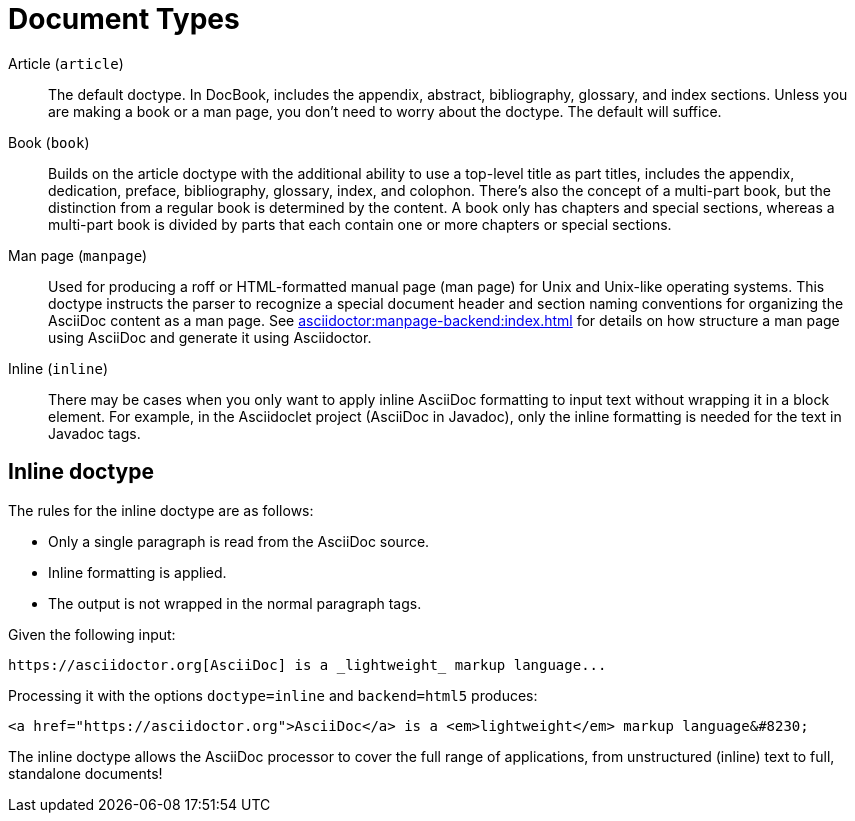 = Document Types

Article (`article`)::
The default doctype.
In DocBook, includes the appendix, abstract, bibliography, glossary, and index sections.
Unless you are making a book or a man page, you don't need to worry about the doctype.
The default will suffice.

Book (`book`)::
Builds on the article doctype with the additional ability to use a top-level title as part titles, includes the appendix, dedication, preface, bibliography, glossary, index, and colophon.
There's also the concept of a multi-part book, but the distinction from a regular book is determined by the content.
A book only has chapters and special sections, whereas a multi-part book is divided by parts that each contain one or more chapters or special sections.

Man page (`manpage`)::
Used for producing a roff or HTML-formatted manual page (man page) for Unix and Unix-like operating systems.
This doctype instructs the parser to recognize a special document header and section naming conventions for organizing the AsciiDoc content as a man page.
See xref:asciidoctor:manpage-backend:index.adoc[] for details on how structure a man page using AsciiDoc and generate it using Asciidoctor.

Inline (`inline`)::
There may be cases when you only want to apply inline AsciiDoc formatting to input text without wrapping it in a block element.
For example, in the Asciidoclet project (AsciiDoc in Javadoc), only the inline formatting is needed for the text in Javadoc tags.
// {asciidoclet-ref}[Asciidoclet project]

== Inline doctype

The rules for the inline doctype are as follows:

* Only a single paragraph is read from the AsciiDoc source.
* Inline formatting is applied.
* The output is not wrapped in the normal paragraph tags.

Given the following input:

[source]
https://asciidoctor.org[AsciiDoc] is a _lightweight_ markup language...

Processing it with the options `doctype=inline` and `backend=html5` produces:

[source,html]
<a href="https://asciidoctor.org">AsciiDoc</a> is a <em>lightweight</em> markup language&#8230;

The inline doctype allows the AsciiDoc processor to cover the full range of applications, from unstructured (inline) text to full, standalone documents!
